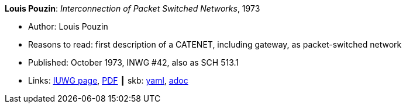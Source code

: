 //
// This file was generated by SKB-Dashboard, task 'lib-yaml2src'
// - on Wednesday November  7 at 08:42:48
// - skb-dashboard: https://www.github.com/vdmeer/skb-dashboard
//

*Louis Pouzin*: _Interconnection of Packet Switched Networks_, 1973

* Author: Louis Pouzin
* Reasons to read: first description of a CATENET, including gateway, as packet-switched network
* Published: October 1973, INWG #42, also as SCH 513.1
* Links:
      link:http://iuwg.net/index.php/Louis_Pouzin_/_IRIA[IUWG page],
      link:http://iuwg.net/images/Pouzin-1973.pdf[PDF]
    ┃ skb:
        https://github.com/vdmeer/skb/tree/master/data/library/report/technical/1970/inwg42-1973.yaml[yaml],
        https://github.com/vdmeer/skb/tree/master/data/library/report/technical/1970/inwg42-1973.adoc[adoc]

